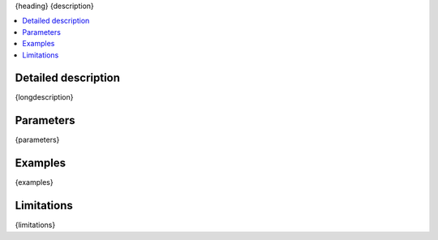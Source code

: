 {heading}
{description}

.. contents:: :local:

Detailed description
--------------------

{longdescription}

Parameters
----------

.. |br| raw:: html

   <br />

.. |em| raw:: html

   &emsp;

{parameters}

Examples
--------

{examples}

Limitations
-----------

{limitations}

